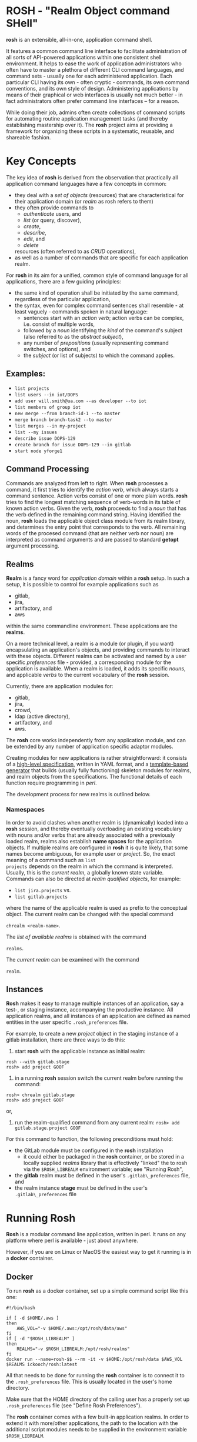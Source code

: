 * ROSH - "Realm Object command SHell"

*rosh* is an extensible, all-in-one, application command shell.

It features a common command line interface to facilitate
administration of all sorts of API-powered applications within one
consistent shell environment. It helps to ease the work of application
administrators who often have to master a plethora of different CLI
command languages, and command sets - usually one for each
administered application. Each particular CLI having its own - often
cryptic - commands, its own command conventions, and its own style of
design. Administering applications by means of their graphical or web
interfaces is usually not much better - in fact administrators often
prefer command line interfaces -- for a reason.

While doing their job, admins often create collections of command
scripts for automating routine application management tasks (and
thereby establishing mastership over it). The *rosh* project aims at
providing a framework for organizing these scripts in a systematic,
reusable, and shareable fashion.

* Key Concepts

The key idea of *rosh* is derived from the observation that
practically all application command languages have a few concepts in
common:

- they deal with a /set of objects/ (resources) that are
  characteristical for their application domain (or /realm/
  as rosh refers to them)
- they often provide commands to
  - /authenticate/ users, and
  - /list/ (or query, discover),
  - /create/,
  - /describe/,
  - /edit/, and
  - /delete/
  resources (often referred to as /CRUD/ operations),
- as well as a number of commands that are specific for each
  application realm.

For *rosh* in its aim for a unified, common style of command language
for all applications, there are a few guiding principles:
- the same kind of operation shall be initiated by the same command,
  regardless of the particular application,
- the syntax, even for complex command sentences shall resemble - at
  least vaguely - commands spoken in natural language:
  - sentences start with an /action verb/; action verbs can be
    complex, i.e. consist of multiple words,
  - followed by a /noun/ identifying the /kind/ of the command's
    subject (also referred to as the /abstract subject/),
  - any number of /prepositions/ (usually representing command
    switches, and options), and
  - the /subject/ (or list of subjects) to which the command applies.

** Examples:
- =list projects=
- =list users --in iot/DOPS=
- =add user will.smith@ua.com --as developer --to iot=
- =list members of group iot=
- =new merge --from branch-id-1 --to master=
- =merge branch branch-task2 --to master=
- =list merges --in my-project=
- =list --my issues=
- =describe issue DOPS-129=
- =create branch for issue DOPS-129 --in gitlab=
- =start node yforge1=

** Command Processing

Commands are analyzed from left to right. When *rosh* processes a
command, it first tries to identify the /action verb/, which always
starts a command sentence. Action verbs consist of one or more plain
words. *rosh* tries to find the longest matching sequence of
verb-words in its table of known action verbs. Given the verb, *rosh*
proceeds to find a /noun/ that has the verb defined in the remaining
command string. Having identified the noun, *rosh* loads the
applicable object class module from its realm library, and determines
the entry point that corresponds to the verb.  All remaining words of
the procesed command (that are neither verb nor noun) are interpreted
as command arguments and are passed to standard *getopt* argument
processing.

** Realms
*Realm* is a fancy word for /application domain/ within a *rosh*
setup. In such a setup, it is possible to control for example
applications such as
- gitlab,
- jira,
- artifactory, and
- aws 
within the same commandline environment. These applications are the
*realms*.

On a more technical level, a realm is a module (or plugin, if you
want) encapsulating an application's objects, and providing
commands to interact with these objects. Different realms can be
activated and named by a user specific /preferences/ file - provided,
a corresponding module for the application is available. When a realm
is loaded, it adds its specific /nouns/, and applicable /verbs/ to the
current vocabulary of the *rosh* session.

Currently, there are application modules for:
- gitlab,
- jira,
- crowd,
- ldap (active directory), 
- artifactory, and
- aws.

The *rosh* core works independently from any application module, and
can be extended by any number of application specific adaptor modules.

Creating modules for new applications is rather straightforward: it
consists of a [[file:sde/specs][high-level specification]], written in YAML format, and a
[[file:sde/mkapplication.pl][template-based generator]] that builds (usually fully functioning)
skeleton modules for realms, and realm objects from the
specifications. The functional details of each function require
programming in /perl/.

The development process for new realms is outlined below.

*** Namespaces

In order to avoid clashes when another realm is (dynamically) loaded
into a *rosh* session, and thereby eventually overloading an existing
vocabulary with nouns and/or verbs that are already associated with a
previously loaded realm, realms also establish *name spaces* for the
application objects. If multiple realms are configured in *rosh* it is
quite likely, that some names become ambiguous, for example
/user/ or /project/. So, the exact meaning of a command such as =list
projects= depends on the realm in which the command is
interpreted. Usually, this is the /current realm/, a globally known
state variable. Commands can also be directed at /realm qualified
objects/, for example:

- =list jira.projects= vs.
- =list gitlab.projects=

where the name of the applicable realm is used as prefix to the
conceptual object. The current realm can be changed with the special
command 

=chrealm <realm-name>=. 

The /list of available realms/ is obtained with the command

=realms=.

The /current realm/ can be examined with the command

=realm=.

** Instances

*Rosh* makes it easy to manage multiple instances of an application,
say a test-, or staging instance, accompanying the productive instance. All
application realms, and all instances of an application are defined as
named entities in the user specific =.rosh_preferences= file.

For example, to create a new /project/ object in the staging instance of
a gitlab installation, there are three ways to do this:

1. start *rosh* with the applicable instance as initial realm:
#+BEGIN_EXAMPLE
rosh --with gitlab.stage
rosh> add project GOOF
#+END_EXAMPLE

2. in a running *rosh* session switch the current realm before
   running the command:
#+BEGIN_EXAMPLE
rosh> chrealm gitlab.stage
rosh> add project GOOF
#+END_EXAMPLE

  or,
3. run the realm-qualified command from any current realm:
   =rosh> add gitlab.stage.project GOOF=

For this command to function, the following preconditions must hold:
- the GitLab module must be configured in the *rosh* installation
  - it could either be packaged in the *rosh* container, or be stored
    in a locally supplied /realms/ library that is effectively
    "linked" the to rosh via the =$ROSH_LIBREALM= environment
    variable; see "Running Rosh",
- the *gitlab* realm must be defined in the user's
  =.gitlab\_preferences= file, and
- the realm instance *stage* must be defined in the user's
  =.gitlab\_preferences= file


* Running Rosh

*Rosh* is a modular command line application, written in perl. It runs
on any platform where perl is available - just about anywhere.

However, if you are on Linux or MacOS the easiest way to get it
running is in a *docker* container.

** Docker

To run *rosh* as a docker container, set up a simple command script
like this one:

#+BEGIN_EXAMPLE
#!/bin/bash

if [ -d $HOME/.aws ]
then
    AWS_VOL="-v $HOME/.aws:/opt/rosh/data/aws"
fi
if [ -d "$ROSH_LIBREALM" ]
then
    REALMS="-v $ROSH_LIBREALM:/opt/rosh/realms"
fi
docker run --name=rosh-$$ --rm -it -v $HOME:/opt/rosh/data $AWS_VOL $REALMS ickooch/rosh:latest
#+END_EXAMPLE

All that needs to be done for running the *rosh* container is to
connect it to the =.rosh_preferences= file. This is usually located in
the user's home directory.

Make sure that the HOME directory of the calling user has a properly
set up =.rosh_preferences= file (see "Define Rosh Preferences").

The *rosh* container comes with a few built-in application realms. In
order to extend it with more/other applications, the path to the
location with the additional script modules needs to be supplied in
the environment variable =$ROSH_LIBREALM=. 

** Running from Source

*Rosh* is written in /perl/ and depends on a few modules that may not
be part of the standard perl installation (it is assumed that a
regular perl installation is present).

In order to keep your local perl installation clean, and to install
all required modules in a safe and convenient fashion, it is
recommended to install the [[http://search.cpan.org/~miyagawa/Carton-v1.0.28/lib/Carton.pm][*carton*]] utility.

To get /rosh/ up and running from source,

- make sure your machine has HTTP_PROXY set, so that components can be
  installed from repositories in the internet.
- install *carton*: =ppm install carton=
- git clone https://github.com/ickooch/rosh.git
  - NOTE: at the time of this writing, the *rosh* project is not yet
    public (still needs a license, and a decent README).
    If you have trouble accessing the project, contact me at
    ickooch@gmail.com. 
- create a =~/.rosh\_preferences file= in your =$HOME= directory. This
  is a YAML file with the connection data for your application
  instances (see below for details).
- =cd rosh/rosh=
- run =carton install=
  - this installs all required modules in an application specific environment without
    messing up the system's global perl installation.
  - *this step is only required once*
- start *rosh* with =carton exec rosh=

*CAVEAT:* Running *rosh* via /carton/ has the limitation that no arguments can
be passed to to rosh directly. The programm can only be run with the
interactive command line.

* Setting up Application Connections

In order to connect to an application instance, the instance must be
defined in a settings file named *.rosh\_preferences* in the user's home
directory. The preferences file is in YAML format, and should look
similar to:

#+BEGIN_EXAMPLE
---
#
# Global configuration section for the rosh shell.
#
config:
  # plugin-path is the (supposedly central) location, where plugin
  # modules are maintained. Usually, plugins should come from a
  # trusted server, and be cached locally.
  #
  default-realm: gitlab
  plugin-base-url: d:/Work/rosh/rosh/plugins
  plugin-cache-path: ~/.rosh.d
---
#
# Personalized service definitions that will be available
# for the calling user.
#
gitlab:
  name: GitLab
  color: red
  connector: GitLabConnector
  instances:
    defaults:
      api: v4
      instance: code
    code:
      access_token: nNuPwQE9mWWu9V4yivXV
      api: v4
      group: iot
      url: https://code.ingeneers.com
    stage:
      access_token: nNuPwQE9mWWu9V4yivXV
      api: v4
      group: iot
      url: https://stage.code.ingeneers.com
    test:
      access_token: nNuPwQE9mWWu9V4yivXV
      api: v4
      group: iot
      url: https://localhost:8085
jira:
  name: Jira
  color: blue
  connector: JiraConnector
  instances:

...
#+END_EXAMPLE

The =.rosh_preferences= file has two sections:
1. global configuration settings, and
2. a sequence of realm definitions.

*** Global Section
(Currently, only the =default-realm:= setting has an effect. The two
/plugin-/ lines are legacy settings that will go away, but are still
required to be present. The values are meaningless.)

*** Realm Definitions
The sample realm definition /gitlab/ consists of:
1. the realm name (=gitlab:=)
2. the application name (=name: GitLab=) - this name is used as prefix for
   the application connector module in the realm's script directory. In
   this example, it would build the name =GitLabConnector=.
3. prompt color (=color: red=) - the color used for application
   command output that is sent to the console. The idea is to provide
   a visual clue as to which application responds to a command
   (typically the /current realm/).
4. name of the application connector class (=connector:
   GitLabConnector=). This name must match the name of a perl module
   in the realm's script directory, here for example:
   =GitLabConnector.pm=.
   *Note:* this is currently redundant with the /application name/,
   described in point 2.
5. instance definitions (=instances:=) - a sequence of definitions for
   individual application connections. These consist of:
   1. instance name (=code:=)
   2. access token (=access_token: nNuPwQE9mWWu9V4yivXV=) - the
      structure of the token is application dependent, and is possibly
      decoded in the /connector/ module. In the =gitlab= example, the
      token is obtained from the /user profile/ section of the GitLab
      web interface, and is used verbatim by the connector module. In
      other cases, the "token" could be a /base64-encoded/ combination
      of user credentials that are used in basic authentication.
   3. application url (=url: https://code.ingeneers.com=) - the unique
      address of the service access point for the application
      instance, typically a URL of a REST API.
   4. any number of application specific additional fields, or
      options (here: =api:=, and =group:=, which are used in the
      module implementations).
6. Each /instances/ definition sequence must have a pseudo-instance
   that identifies the default instance (for the /gitlab/ realm, the
   =instance: code= is selected as default).


* Setting up a Development Environment

*NOTE:* The master site for the *rosh* CLI core is
[[https://github.com/ickooch/rosh]] on GitHub. Some realm plugins are
developed as part of the *rosh* project (in subdirectory
=rosh/realms=) but are in fact independent from the core
development. Private or custom implementations for realm plugins can
be supplied in a library directory via the =$ROSH_LIBREALM=
environment variable, provided, the plugins implement the realm load
interface.

Setup of a development environment for contributing to the *rosh*
project is similar to running *rosh* from source. Usually, any
contributions to *rosh* should at least be performed on a separate
branch, or in a fork of *rosh*'s master repository. 

=perl rosh.pl list projects=

** Directory layout

- rosh

  Main program structure with main program =rosh.pl=, and build
  support files =Makefile=, and =Dockerfile=.
  - lib
    Core modules that implement the basic function of the *rosh* shell.
  - realms
    Application plugins. Each application, or *realm*, consists of a
    separate directory that lists class interface (/<class>/ =_IF.pm=), and
    implementation (/<class>/ =.pm=) module pairs for application objects. 

    The classes of a realm are split into an interface- and an
    implementation part. To ensure a quick startup of the CLI, only
    the interface definitions are initially loaded by the *rosh*
    shell. This makes all commands, and their respective help, and
    usage information known to the program. When the user calls a
    particular command, the applicable implementation is
    loaded, and the command script is run.

    Skeletons for these module pairs are generated from YAML
    specifications (see =sde/spec=, below), where the resulting =_IF.pm= files
    are usually not modified (except for the man-page part). The
    class implementations are usually heavily modified.
- sde
 
  The =mkapplication.pl= skript is a small program that reads a
  realm specification, and generates (or updates) realm specific
  object modules from templates, and writes the resulting modules to
  the =rosh/realms= directory, described above.

  - lib - template files for class interface (/<mod>/ =_IF.pm=), and
    implementation. *Rosh* module templates are based on simple
    [[http://search.cpan.org/~samtregar/HTML-Template-2.6/Template.pm][HTML::Template templates]].
  - spec - yaml specifications for realms, the specific realm objects
    (/nouns/), and the methods (/action verbs/) of these objects.
- util
  Two simple scripts to base64-encode or -decode strings. The encode
  script is used to transform cleartext credential information into
  base64 encoded /tokens/ that are read by realm application
  connectors before passing them - supposedly for basic
  authentication - to application endpoints.

** Realm Development Workflow

Most realm object interfaces, and implementations have a common basic
structure, which makes it easy to generate an initial basic version from
a template. The generated raw modules are then completed and possibly
adapted by hand.

The overall command structure provided by a realm plugin is defined in the
/application specification/, eg. =gitlab.yml= in the =specs=
subdirectory. This is a YAML file describing the characteristics of all
the commands, the /nouns/, and the /verbs/ of the application along with
their options.

To generate a complete application scaffolding from scratch, call the
development utility, and pass the name of the application specification
YAML file as argument.

=perl mkapplication.pl specs/gitlab.yml=

By default, existing application payload modules will /not/ be
overwritten. This behavior can be overridden by using one of the
following options:

-  =perl mkapplication.pl --clobber specs/gitlab.yml= will overwrite all
   existing plugin modules.
-  =perl mkapplication.pl --clobber --noclobber <mod1>,<mod2>   specs/gitlab.yml=
   will overwrite all existing plugin modules, except those whose name
   matches one of the names listed as argument to the --noclobber
   option.
-  =perl mkapplication.pl --if-only specs/gitlab.yml= will overwrite
   only plugin interface definitions. This is useful for regenerating
   the documentation of a plugin, or introducing yet another subcommand.
-  =perl mkapplication.pl --plugin <mod1>,<mod2> specs/gitlab.yml= build
   only those plugin modules whose name matches one of the names passed
   to the --plugin option.
-  =perl mkapplication.pl -u --plugin <mod1>,<mod2> specs/gitlab.yml=
   generates new versions of the plugin module files without interfering
   with existing work on modules: all generated files are created with
   names that end in =.gen=. This is particularly useful for
   incrementally updating modules by (re-)deriving from the specs, and
   manually transferring, and tailoring newly generated code from the
   .gen file to the .pm file.


* Realms

As [[Why?][outlined below]], *rosh* development originally started because I had
to administer quite a few projects in GitLab, and I was dissatisfied
with the available command line interfaces to GitLab. And since I had
an old project for an efficient, and simple structured generic command
shell in my personal archive, I decided to refurbish it and use it as
basis for a custom GitLab CLI project. It turned out that the same
approach was easily extended to other applications I had to manage as
well, namely Jira, and JFrog Artifactory, resulting in a single CLI
environment for all the applications I had to manage.

*CAVEAT:* all of the applications described in the next few
sections have a rich, and deep REST (or other) API. The current state
of the *rosh* realm plugins is far from complete, and covers only
those functions that were in immediate need. One idea of the *rosh*
project is that realm implementations focus on the individual
practical needs of the user/admin/programmer and be shared in a
community of *rosh* CLI users, so that more, and more complete realm
implementations will eventually result.

** GitLab

*** Artifacts
*** Boards
*** Branches
*** CIYML
*** Commits
*** Environments
*** Files
*** Groups
*** Issues
*** Jobs
*** Labels
*** Mergerequests
*** Namespaces
*** Pipelines
*** Projects
*** Runners
*** Requests
*** Snippets
*** Tags
*** Users
*** Variables
*** WebHook


** Jira

*** Boards
*** Filters
*** Groups
*** Issues
*** Projects
*** Status
*** Users

** JFrog Artifactory

*** Builds
*** Groups
*** Items
*** Permissions
*** Repositories
*** Users

** Aws

** Crowd

** Ldap

*** Users

* Why?

In short: I was in need of a tool that helps administering a fairly
large collection of GitLab projects (actually, in GitLab a project is
basically the same as a single repository with some additional stuff,
like pipelines, and deployments). In particular, I have to manage
Webhooks for most of the projects which can become tedious when one is
constrained to the Web interface.

There are quite a few free CLIs for GitLab available (see
https://about.gitlab.com/applications/#cli-clients), and I have looked
at some of them only to find that they did not exactly what I had in
mind, or that they were quite slow, or both. I haven't looked at all of
them but decided to rather spend my time building my own client that
works as I need it.
